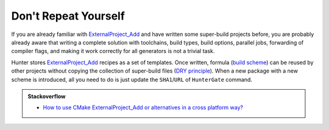 .. Copyright (c) 2016, Ruslan Baratov
.. All rights reserved.

Don't Repeat Yourself
---------------------

If you are already familiar with `ExternalProject_Add`_ and have written some
super-build projects before, you are probably already aware that writing a complete
solution with toolchains, build types, build options, parallel jobs,
forwarding of compiler flags, and making it work correctly for all generators
is not a trivial task.

Hunter stores `ExternalProject_Add`_ recipes as a set of templates. Once
written, formula (`build scheme`_) can be reused by other projects without
copying the collection of super-build files (`DRY principle`_).
When a new package with a new scheme is introduced, all you need to do is just update
the ``SHA1``/``URL`` of ``HunterGate`` command.

.. admonition:: Stackoverflow

  * `How to use CMake ExternalProject_Add or alternatives in a cross platform way? <http://stackoverflow.com/questions/16842218>`_

.. _ExternalProject_Add: http://www.cmake.org/cmake/help/v3.2/module/ExternalProject.html
.. _build scheme: https://github.com/ruslo/hunter/tree/master/cmake/schemes
.. _DRY principle: http://c2.com/cgi/wiki?DontRepeatYourself
